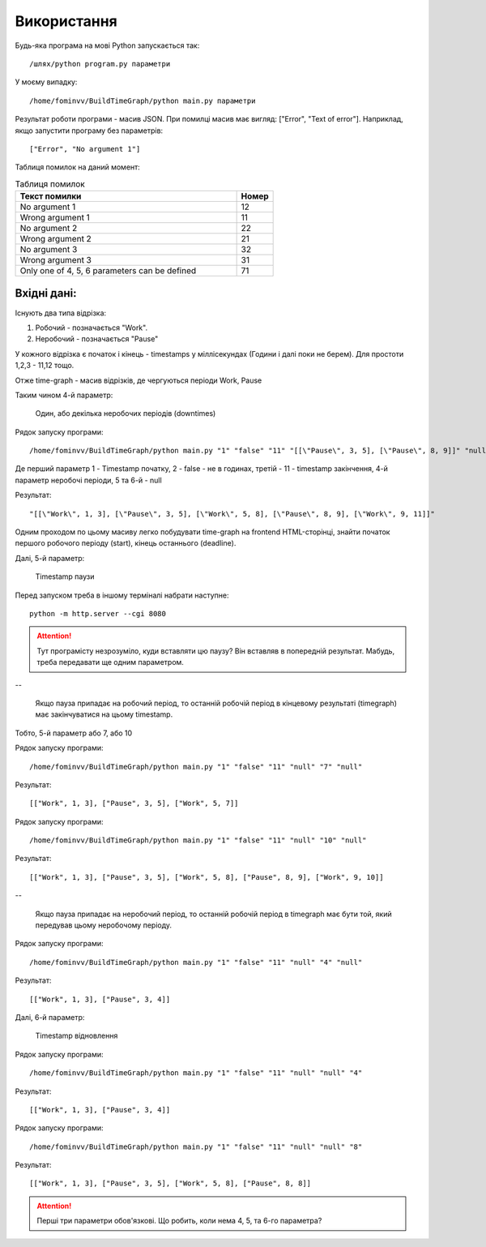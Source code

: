 ﻿Використання
============

Будь-яка програма на мові Python запускається так:
::

	/шлях/python program.py параметри

У моєму випадку:
::

	/home/fominvv/BuildTimeGraph/python main.py параметри

Результат роботи програми - масив JSON. При помилці масив має вигляд: ["Error", "Text of error"]. Наприклад, якщо запустити програму без параметрів:
::

	["Error", "No argument 1"]

Таблиця помилок на даний момент:

.. list-table:: Таблиця помилок
	:widths: 30 5
	:header-rows: 1

	* - Текст помилки
	  - Номер
	* - No argument 1
	  - 12
	* - Wrong argument 1
	  - 11
	* - No argument 2
	  - 22
	* - Wrong argument 2
	  - 21
	* - No argument 3
	  - 32
	* - Wrong argument 3
	  - 31
	* - Only one of 4, 5, 6 parameters can be defined
	  - 71

Вхідні дані:
""""""""""""

Існують  два типа відрізка:

#. Робочий - позначається "Work".
#. Неробочий - позначається "Pause"

У кожного відрізка є початок і кінець - timestamps у міллісекундах (Години і далі поки не берем). Для простоти 1,2,3 - 11,12 тощо.

Отже time-graph - масив відрізків, де чергуються періоди Work, Pause

Таким чином 4-й параметр:

	Один, або декілька неробочих періодів (downtimes)

Рядок запуску програми:
::

	/home/fominvv/BuildTimeGraph/python main.py "1" "false" "11" "[[\"Pause\", 3, 5], [\"Pause\", 8, 9]]" "null" "null"

Де перший параметр 1 - Timestamp початку, 2 - false - не в годинах, третій - 11 - timestamp закінчення, 4-й параметр неробочі періоди, 5 та 6-й - null

Результат:
::

	"[[\"Work\", 1, 3], [\"Pause\", 3, 5], [\"Work\", 5, 8], [\"Pause\", 8, 9], [\"Work\", 9, 11]]"

Одним проходом по цьому масиву легко побудувати time-graph на frontend HTML-сторінці, знайти початок першого робочого періоду (start), кінець останнього (deadline).

Далі, 5-й параметр:

	Timestamp паузи

Перед запуском треба в іншому терміналі набрати наступне:
::

	python -m http.server --cgi 8080

.. attention:: Тут програмісту незрозуміло, куди вставляти цю паузу? Він вставляв в попередній результат. Мабудь, треба передавати ще одним параметром.

--

	Якщо пауза припадає на робочий період, то останній робочій період в кінцевому результаті (timegraph)
        має закінчуватися на цьому timestamp.

Тобто, 5-й параметр або 7, або 10

Рядок запуску програми:
::

	/home/fominvv/BuildTimeGraph/python main.py "1" "false" "11" "null" "7" "null" 

Результат:
::

	[["Work", 1, 3], ["Pause", 3, 5], ["Work", 5, 7]]

Рядок запуску програми:
::

	/home/fominvv/BuildTimeGraph/python main.py "1" "false" "11" "null" "10" "null"

Результат:
::

	[["Work", 1, 3], ["Pause", 3, 5], ["Work", 5, 8], ["Pause", 8, 9], ["Work", 9, 10]]

--

	Якщо пауза припадає на неробочий період, то останній робочій період в timegraph має бути той,
        який передував цьому неробочому періоду.

Рядок запуску програми:
::

	/home/fominvv/BuildTimeGraph/python main.py "1" "false" "11" "null" "4" "null"

Результат:
::

	[["Work", 1, 3], ["Pause", 3, 4]]

Далі, 6-й параметр:

	Timestamp  відновлення

Рядок запуску програми:
::

	/home/fominvv/BuildTimeGraph/python main.py "1" "false" "11" "null" "null" "4"

Результат:
::

	[["Work", 1, 3], ["Pause", 3, 4]]

Рядок запуску програми:
::

	/home/fominvv/BuildTimeGraph/python main.py "1" "false" "11" "null" "null" "8"

Результат:
::

	[["Work", 1, 3], ["Pause", 3, 5], ["Work", 5, 8], ["Pause", 8, 8]]


.. attention:: Перші три параметри обов'язкові. Що робить, коли нема 4, 5, та 6-го параметра?

